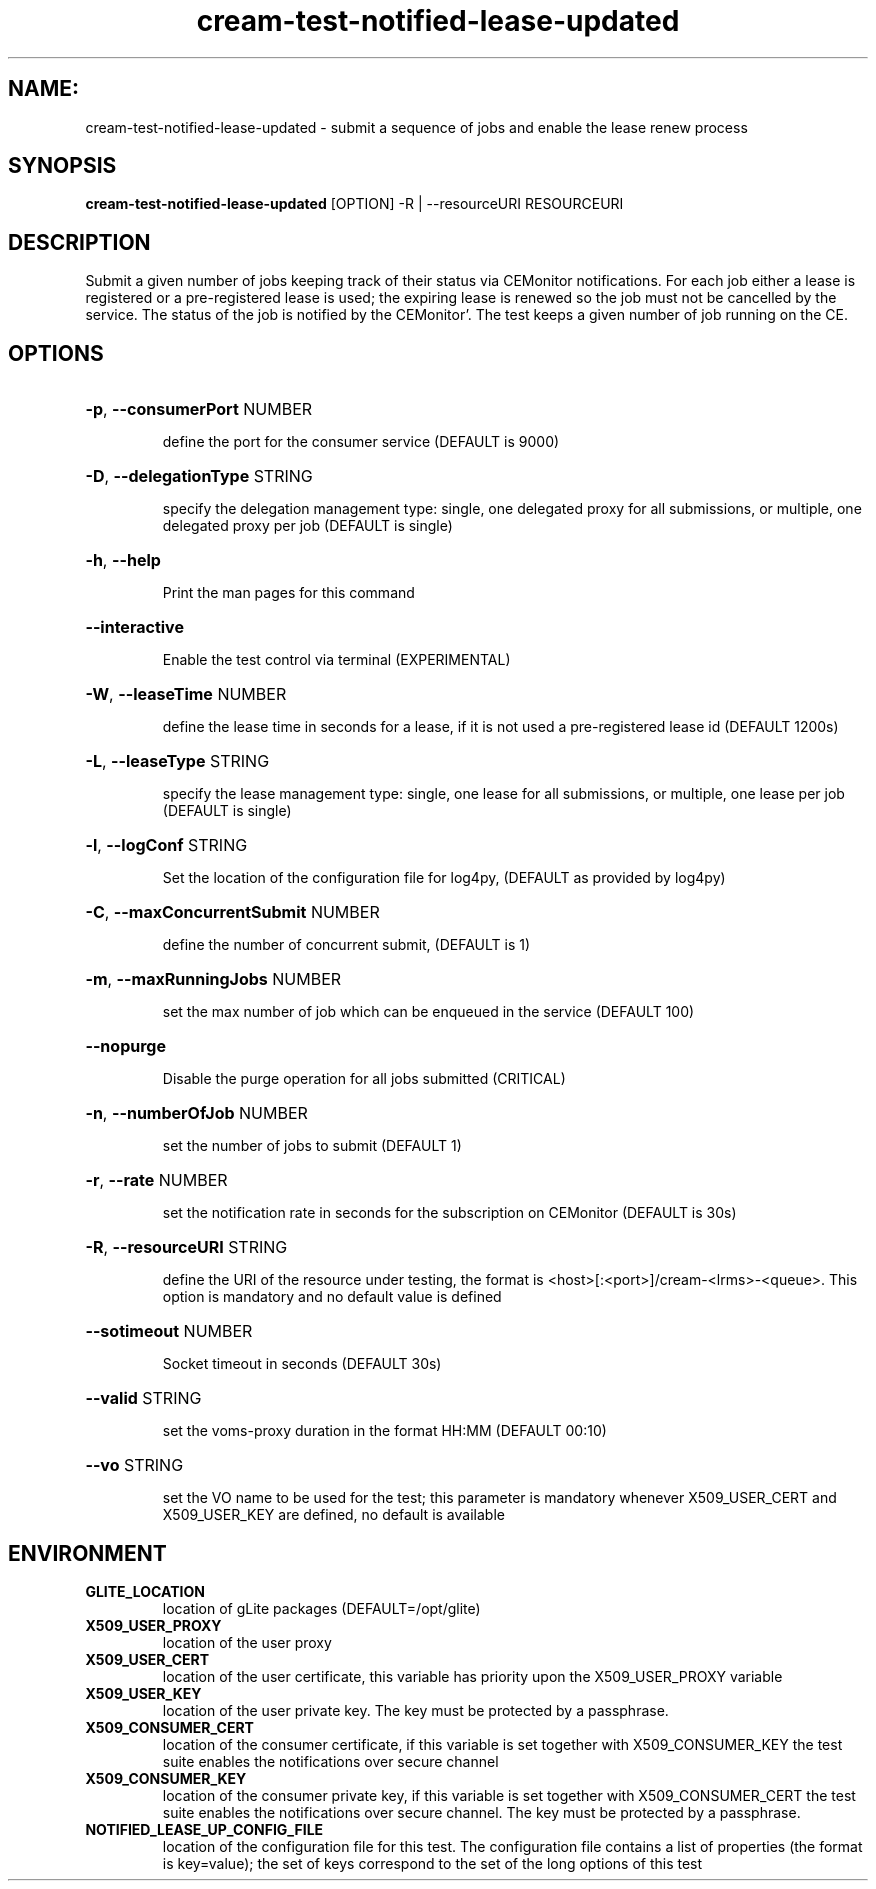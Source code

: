 .TH cream-test-notified-lease-updated "1" cream-test-notified-lease-updated "GLITE Testsuite"

.SH NAME:
cream-test-notified-lease-updated \- submit a sequence of jobs and enable the lease renew process

.SH SYNOPSIS
.B cream-test-notified-lease-updated
[OPTION] -R | --resourceURI RESOURCEURI

.SH DESCRIPTION
Submit a given number of jobs keeping track of their status via CEMonitor notifications. For each job either a lease is registered or a pre-registered lease is used; the expiring lease is renewed so the job must not be cancelled by the service. The status of the job is notified by the CEMonitor'. The test keeps a given number of job running on the CE.


.SH OPTIONS
.HP
\fB-p\fR, \fB--consumerPort\fR
NUMBER

.IP
define the port for the consumer service (DEFAULT is 9000)
.PP
.HP
\fB-D\fR, \fB--delegationType\fR
STRING

.IP
specify the delegation management type: single, one delegated proxy for all submissions, or multiple, one delegated proxy per job (DEFAULT is single)
.PP
.HP
\fB-h\fR, \fB--help\fR


.IP
Print the man pages for this command
.PP
.HP
\fB--interactive\fR


.IP
Enable the test control via terminal (EXPERIMENTAL)
.PP
.HP
\fB-W\fR, \fB--leaseTime\fR
NUMBER

.IP
define the lease time in seconds for a lease, if it is not used a pre-registered lease id (DEFAULT 1200s)
.PP
.HP
\fB-L\fR, \fB--leaseType\fR
STRING

.IP
specify the lease management type: single, one lease for all submissions, or multiple, one lease per job (DEFAULT is single)
.PP
.HP
\fB-l\fR, \fB--logConf\fR
STRING

.IP
Set the location of the configuration file for log4py, (DEFAULT as provided by log4py)
.PP
.HP
\fB-C\fR, \fB--maxConcurrentSubmit\fR
NUMBER

.IP
define the number of concurrent submit, (DEFAULT is 1)
.PP
.HP
\fB-m\fR, \fB--maxRunningJobs\fR
NUMBER

.IP
set the max number of job which can be enqueued in the service (DEFAULT 100)
.PP
.HP
\fB--nopurge\fR


.IP
Disable the purge operation for all jobs submitted (CRITICAL)
.PP
.HP
\fB-n\fR, \fB--numberOfJob\fR
NUMBER

.IP
set the number of jobs to submit (DEFAULT 1)
.PP
.HP
\fB-r\fR, \fB--rate\fR
NUMBER

.IP
set the notification rate in seconds for the subscription on CEMonitor (DEFAULT is 30s)
.PP
.HP
\fB-R\fR, \fB--resourceURI\fR
STRING

.IP
define the URI of the resource under testing, the format is <host>[:<port>]/cream-<lrms>-<queue>. This option is mandatory and no default value is defined
.PP
.HP
\fB--sotimeout\fR
NUMBER

.IP
Socket timeout in seconds (DEFAULT 30s)
.PP
.HP
\fB--valid\fR
STRING

.IP
set the voms-proxy duration in the format HH:MM (DEFAULT 00:10)
.PP
.HP
\fB--vo\fR
STRING

.IP
set the VO name to be used for the test; this parameter is mandatory whenever X509_USER_CERT and X509_USER_KEY are defined, no default is available
.PP
.SH ENVIRONMENT
.TP
.B GLITE_LOCATION
location of gLite packages (DEFAULT=/opt/glite)
.
.TP
.B X509_USER_PROXY
location of the user proxy
.
.TP
.B X509_USER_CERT
location of the user certificate, this variable has priority upon the X509_USER_PROXY variable
.
.TP
.B X509_USER_KEY
location of the user private key. The key must be protected by a passphrase.
.
.TP
.B X509_CONSUMER_CERT
location of the consumer certificate, if this variable is set together with X509_CONSUMER_KEY the test suite enables the notifications over secure channel
.
.TP
.B X509_CONSUMER_KEY
location of the consumer private key, if this variable is set together with X509_CONSUMER_CERT the test suite enables the notifications over secure channel. The key must be protected by a passphrase.
.
.TP
.B NOTIFIED_LEASE_UP_CONFIG_FILE
location of the configuration file for this test. The configuration file contains a list of properties (the format is key=value); the set of keys correspond to the set of the long options of this test
.

